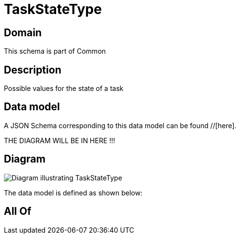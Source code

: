 = TaskStateType

[#domain]
== Domain

This schema is part of Common

[#description]
== Description
Possible values for the state of a task


[#data_model]
== Data model

A JSON Schema corresponding to this data model can be found //[here].

THE DIAGRAM WILL BE IN HERE !!!

[#diagram]
== Diagram
image::Resource_TaskStateType.png[Diagram illustrating TaskStateType]


The data model is defined as shown below:


[#all_of]
== All Of

